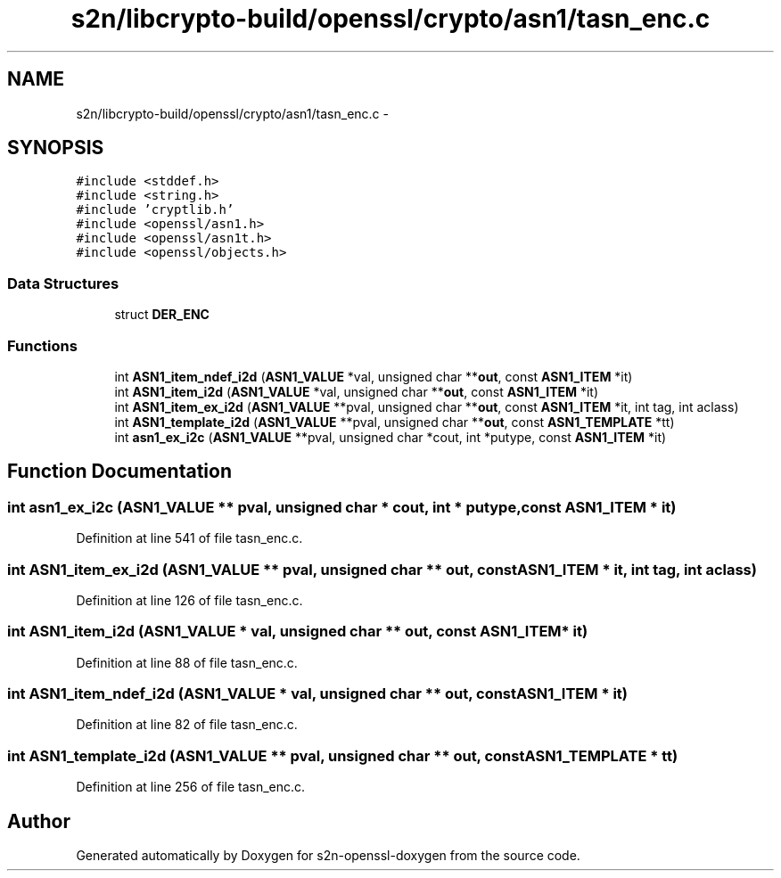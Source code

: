 .TH "s2n/libcrypto-build/openssl/crypto/asn1/tasn_enc.c" 3 "Thu Jun 30 2016" "s2n-openssl-doxygen" \" -*- nroff -*-
.ad l
.nh
.SH NAME
s2n/libcrypto-build/openssl/crypto/asn1/tasn_enc.c \- 
.SH SYNOPSIS
.br
.PP
\fC#include <stddef\&.h>\fP
.br
\fC#include <string\&.h>\fP
.br
\fC#include 'cryptlib\&.h'\fP
.br
\fC#include <openssl/asn1\&.h>\fP
.br
\fC#include <openssl/asn1t\&.h>\fP
.br
\fC#include <openssl/objects\&.h>\fP
.br

.SS "Data Structures"

.in +1c
.ti -1c
.RI "struct \fBDER_ENC\fP"
.br
.in -1c
.SS "Functions"

.in +1c
.ti -1c
.RI "int \fBASN1_item_ndef_i2d\fP (\fBASN1_VALUE\fP *val, unsigned char **\fBout\fP, const \fBASN1_ITEM\fP *it)"
.br
.ti -1c
.RI "int \fBASN1_item_i2d\fP (\fBASN1_VALUE\fP *val, unsigned char **\fBout\fP, const \fBASN1_ITEM\fP *it)"
.br
.ti -1c
.RI "int \fBASN1_item_ex_i2d\fP (\fBASN1_VALUE\fP **pval, unsigned char **\fBout\fP, const \fBASN1_ITEM\fP *it, int tag, int aclass)"
.br
.ti -1c
.RI "int \fBASN1_template_i2d\fP (\fBASN1_VALUE\fP **pval, unsigned char **\fBout\fP, const \fBASN1_TEMPLATE\fP *tt)"
.br
.ti -1c
.RI "int \fBasn1_ex_i2c\fP (\fBASN1_VALUE\fP **pval, unsigned char *cout, int *putype, const \fBASN1_ITEM\fP *it)"
.br
.in -1c
.SH "Function Documentation"
.PP 
.SS "int asn1_ex_i2c (\fBASN1_VALUE\fP ** pval, unsigned char * cout, int * putype, const \fBASN1_ITEM\fP * it)"

.PP
Definition at line 541 of file tasn_enc\&.c\&.
.SS "int ASN1_item_ex_i2d (\fBASN1_VALUE\fP ** pval, unsigned char ** out, const \fBASN1_ITEM\fP * it, int tag, int aclass)"

.PP
Definition at line 126 of file tasn_enc\&.c\&.
.SS "int ASN1_item_i2d (\fBASN1_VALUE\fP * val, unsigned char ** out, const \fBASN1_ITEM\fP * it)"

.PP
Definition at line 88 of file tasn_enc\&.c\&.
.SS "int ASN1_item_ndef_i2d (\fBASN1_VALUE\fP * val, unsigned char ** out, const \fBASN1_ITEM\fP * it)"

.PP
Definition at line 82 of file tasn_enc\&.c\&.
.SS "int ASN1_template_i2d (\fBASN1_VALUE\fP ** pval, unsigned char ** out, const \fBASN1_TEMPLATE\fP * tt)"

.PP
Definition at line 256 of file tasn_enc\&.c\&.
.SH "Author"
.PP 
Generated automatically by Doxygen for s2n-openssl-doxygen from the source code\&.
